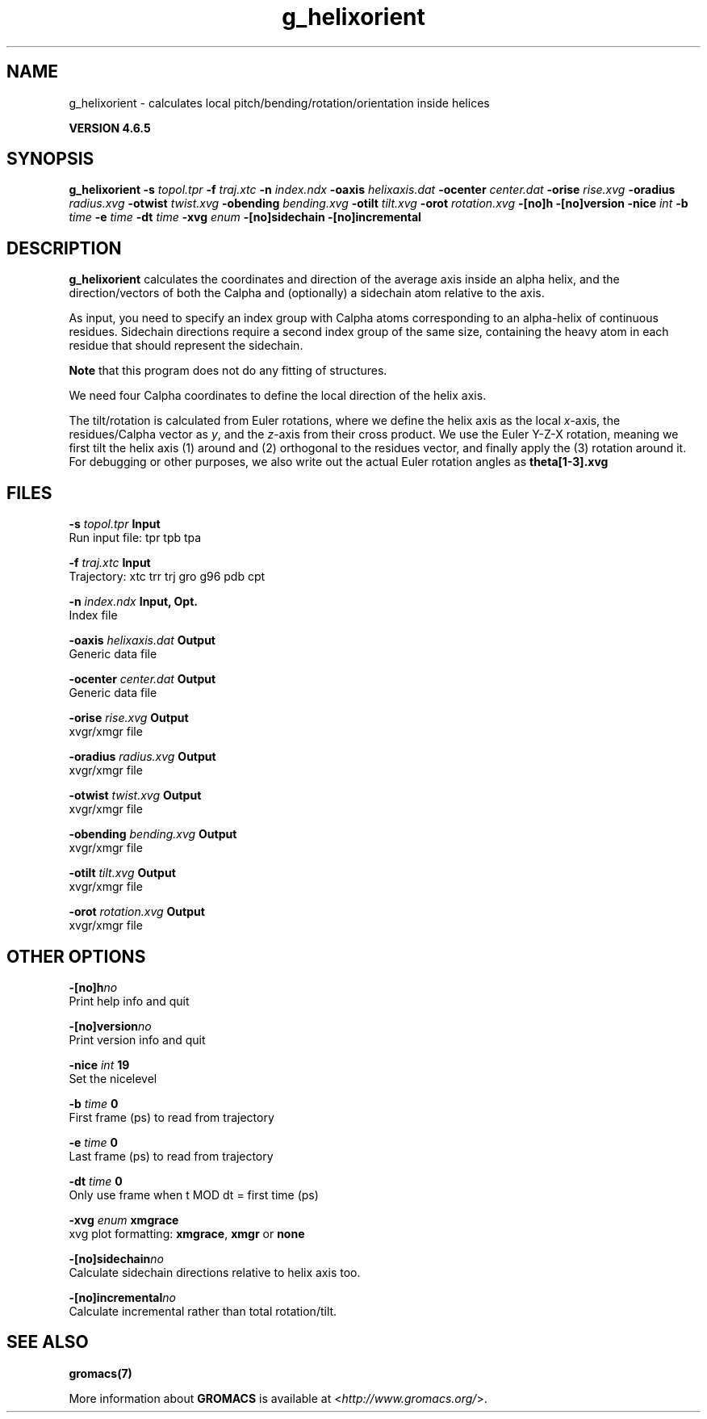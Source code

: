 .TH g_helixorient 1 "Mon 2 Dec 2013" "" "GROMACS suite, VERSION 4.6.5"
.SH NAME
g_helixorient\ -\ calculates\ local\ pitch/bending/rotation/orientation\ inside\ helices

.B VERSION 4.6.5
.SH SYNOPSIS
\f3g_helixorient\fP
.BI "\-s" " topol.tpr "
.BI "\-f" " traj.xtc "
.BI "\-n" " index.ndx "
.BI "\-oaxis" " helixaxis.dat "
.BI "\-ocenter" " center.dat "
.BI "\-orise" " rise.xvg "
.BI "\-oradius" " radius.xvg "
.BI "\-otwist" " twist.xvg "
.BI "\-obending" " bending.xvg "
.BI "\-otilt" " tilt.xvg "
.BI "\-orot" " rotation.xvg "
.BI "\-[no]h" ""
.BI "\-[no]version" ""
.BI "\-nice" " int "
.BI "\-b" " time "
.BI "\-e" " time "
.BI "\-dt" " time "
.BI "\-xvg" " enum "
.BI "\-[no]sidechain" ""
.BI "\-[no]incremental" ""
.SH DESCRIPTION
\&\fB g_helixorient\fR calculates the coordinates and direction of the average
\&axis inside an alpha helix, and the direction/vectors of both the
\&Calpha and (optionally) a sidechain atom relative to the axis.


\&As input, you need to specify an index group with Calpha atoms
\&corresponding to an alpha\-helix of continuous residues. Sidechain
\&directions require a second index group of the same size, containing
\&the heavy atom in each residue that should represent the sidechain.


\&\fB Note\fR that this program does not do any fitting of structures.


\&We need four Calpha coordinates to define the local direction of the helix
\&axis.


\&The tilt/rotation is calculated from Euler rotations, where we define
\&the helix axis as the local \fI x\fR\-axis, the residues/Calpha vector as \fI y\fR, and the
\&\fI z\fR\-axis from their cross product. We use the Euler Y\-Z\-X rotation, meaning
\&we first tilt the helix axis (1) around and (2) orthogonal to the residues
\&vector, and finally apply the (3) rotation around it. For debugging or other
\&purposes, we also write out the actual Euler rotation angles as \fB theta[1\-3].xvg\fR
.SH FILES
.BI "\-s" " topol.tpr" 
.B Input
 Run input file: tpr tpb tpa 

.BI "\-f" " traj.xtc" 
.B Input
 Trajectory: xtc trr trj gro g96 pdb cpt 

.BI "\-n" " index.ndx" 
.B Input, Opt.
 Index file 

.BI "\-oaxis" " helixaxis.dat" 
.B Output
 Generic data file 

.BI "\-ocenter" " center.dat" 
.B Output
 Generic data file 

.BI "\-orise" " rise.xvg" 
.B Output
 xvgr/xmgr file 

.BI "\-oradius" " radius.xvg" 
.B Output
 xvgr/xmgr file 

.BI "\-otwist" " twist.xvg" 
.B Output
 xvgr/xmgr file 

.BI "\-obending" " bending.xvg" 
.B Output
 xvgr/xmgr file 

.BI "\-otilt" " tilt.xvg" 
.B Output
 xvgr/xmgr file 

.BI "\-orot" " rotation.xvg" 
.B Output
 xvgr/xmgr file 

.SH OTHER OPTIONS
.BI "\-[no]h"  "no    "
 Print help info and quit

.BI "\-[no]version"  "no    "
 Print version info and quit

.BI "\-nice"  " int" " 19" 
 Set the nicelevel

.BI "\-b"  " time" " 0     " 
 First frame (ps) to read from trajectory

.BI "\-e"  " time" " 0     " 
 Last frame (ps) to read from trajectory

.BI "\-dt"  " time" " 0     " 
 Only use frame when t MOD dt = first time (ps)

.BI "\-xvg"  " enum" " xmgrace" 
 xvg plot formatting: \fB xmgrace\fR, \fB xmgr\fR or \fB none\fR

.BI "\-[no]sidechain"  "no    "
 Calculate sidechain directions relative to helix axis too.

.BI "\-[no]incremental"  "no    "
 Calculate incremental rather than total rotation/tilt.

.SH SEE ALSO
.BR gromacs(7)

More information about \fBGROMACS\fR is available at <\fIhttp://www.gromacs.org/\fR>.
